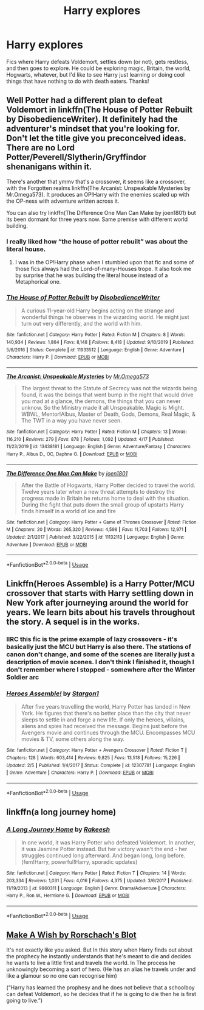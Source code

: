 #+TITLE: Harry explores

* Harry explores
:PROPERTIES:
:Author: lulushcaanteater
:Score: 16
:DateUnix: 1591918965.0
:DateShort: 2020-Jun-12
:FlairText: Request
:END:
Fics where Harry defeats Voldemort, settles down (or not), gets restless, and then goes to explore. He could be exploring magic, Britain, the world, Hogwarts, whatever, but I'd like to see Harry just learning or doing cool things that have nothing to do with death eaters. Thanks!


** Well Potter had a different plan to defeat Voldemort in linkffn(The House of Potter Rebuilt by DisobedienceWriter). It definitely had the adventurer's mindset that you're looking for. Don't let the title give you preconceived ideas. There are no Lord Potter/Peverell/Slytherin/Gryffindor shenanigans within it.

There's another that ymmv that's a crossover, it seems like a crossover, with the Forgotten realms linkffn(The Arcanist: Unspeakable Mysteries by Mr.Omega573). It produces an OP!Harry with the enemies scaled up with the OP-ness with adventure written across it.

You can also try linkffn(The Difference One Man Can Make by joen1801) but its been dormant for three years now. Same premise with different world building.
:PROPERTIES:
:Author: firingmahlazors
:Score: 7
:DateUnix: 1591931484.0
:DateShort: 2020-Jun-12
:END:

*** I really liked how “the house of potter rebuilt” was about the literal house.
:PROPERTIES:
:Author: dancortens
:Score: 4
:DateUnix: 1591987339.0
:DateShort: 2020-Jun-12
:END:

**** I was in the OP!Harry phase when I stumbled upon that fic and some of those fics always had the Lord-of-many-Houses trope. It also took me by surprise that he was building the literal house instead of a Metaphorical one.
:PROPERTIES:
:Author: firingmahlazors
:Score: 2
:DateUnix: 1592033170.0
:DateShort: 2020-Jun-13
:END:


*** [[https://www.fanfiction.net/s/11933512/1/][*/The House of Potter Rebuilt/*]] by [[https://www.fanfiction.net/u/1228238/DisobedienceWriter][/DisobedienceWriter/]]

#+begin_quote
  A curious 11-year-old Harry begins acting on the strange and wonderful things he observes in the wizarding world. He might just turn out very differently, and the world with him.
#+end_quote

^{/Site/:} ^{fanfiction.net} ^{*|*} ^{/Category/:} ^{Harry} ^{Potter} ^{*|*} ^{/Rated/:} ^{Fiction} ^{M} ^{*|*} ^{/Chapters/:} ^{8} ^{*|*} ^{/Words/:} ^{140,934} ^{*|*} ^{/Reviews/:} ^{1,864} ^{*|*} ^{/Favs/:} ^{8,148} ^{*|*} ^{/Follows/:} ^{8,418} ^{*|*} ^{/Updated/:} ^{9/10/2019} ^{*|*} ^{/Published/:} ^{5/6/2016} ^{*|*} ^{/Status/:} ^{Complete} ^{*|*} ^{/id/:} ^{11933512} ^{*|*} ^{/Language/:} ^{English} ^{*|*} ^{/Genre/:} ^{Adventure} ^{*|*} ^{/Characters/:} ^{Harry} ^{P.} ^{*|*} ^{/Download/:} ^{[[http://www.ff2ebook.com/old/ffn-bot/index.php?id=11933512&source=ff&filetype=epub][EPUB]]} ^{or} ^{[[http://www.ff2ebook.com/old/ffn-bot/index.php?id=11933512&source=ff&filetype=mobi][MOBI]]}

--------------

[[https://www.fanfiction.net/s/13438181/1/][*/The Arcanist: Unspeakable Mysteries/*]] by [[https://www.fanfiction.net/u/1935467/Mr-Omega573][/Mr.Omega573/]]

#+begin_quote
  The largest threat to the Statute of Secrecy was not the wizards being found, it was the beings that went bump in the night that would drive you mad at a glance, the demons, the things that you can never unknow. So the Ministry made it all Unspeakable. Magic is Might. WBWL, Mentor!Albus, Master of Death, Gods, Demons, Real Magic, & The TWT in a way you have never seen.
#+end_quote

^{/Site/:} ^{fanfiction.net} ^{*|*} ^{/Category/:} ^{Harry} ^{Potter} ^{*|*} ^{/Rated/:} ^{Fiction} ^{M} ^{*|*} ^{/Chapters/:} ^{13} ^{*|*} ^{/Words/:} ^{116,210} ^{*|*} ^{/Reviews/:} ^{279} ^{*|*} ^{/Favs/:} ^{878} ^{*|*} ^{/Follows/:} ^{1,092} ^{*|*} ^{/Updated/:} ^{4/17} ^{*|*} ^{/Published/:} ^{11/23/2019} ^{*|*} ^{/id/:} ^{13438181} ^{*|*} ^{/Language/:} ^{English} ^{*|*} ^{/Genre/:} ^{Adventure/Fantasy} ^{*|*} ^{/Characters/:} ^{Harry} ^{P.,} ^{Albus} ^{D.,} ^{OC,} ^{Daphne} ^{G.} ^{*|*} ^{/Download/:} ^{[[http://www.ff2ebook.com/old/ffn-bot/index.php?id=13438181&source=ff&filetype=epub][EPUB]]} ^{or} ^{[[http://www.ff2ebook.com/old/ffn-bot/index.php?id=13438181&source=ff&filetype=mobi][MOBI]]}

--------------

[[https://www.fanfiction.net/s/11132113/1/][*/The Difference One Man Can Make/*]] by [[https://www.fanfiction.net/u/6132825/joen1801][/joen1801/]]

#+begin_quote
  After the Battle of Hogwarts, Harry Potter decided to travel the world. Twelve years later when a new threat attempts to destroy the progress made in Britain he returns home to deal with the situation. During the fight that puts down the small group of upstarts Harry finds himself in a world of ice and fire
#+end_quote

^{/Site/:} ^{fanfiction.net} ^{*|*} ^{/Category/:} ^{Harry} ^{Potter} ^{+} ^{Game} ^{of} ^{Thrones} ^{Crossover} ^{*|*} ^{/Rated/:} ^{Fiction} ^{M} ^{*|*} ^{/Chapters/:} ^{20} ^{*|*} ^{/Words/:} ^{265,320} ^{*|*} ^{/Reviews/:} ^{4,598} ^{*|*} ^{/Favs/:} ^{11,703} ^{*|*} ^{/Follows/:} ^{12,971} ^{*|*} ^{/Updated/:} ^{2/1/2017} ^{*|*} ^{/Published/:} ^{3/22/2015} ^{*|*} ^{/id/:} ^{11132113} ^{*|*} ^{/Language/:} ^{English} ^{*|*} ^{/Genre/:} ^{Adventure} ^{*|*} ^{/Download/:} ^{[[http://www.ff2ebook.com/old/ffn-bot/index.php?id=11132113&source=ff&filetype=epub][EPUB]]} ^{or} ^{[[http://www.ff2ebook.com/old/ffn-bot/index.php?id=11132113&source=ff&filetype=mobi][MOBI]]}

--------------

*FanfictionBot*^{2.0.0-beta} | [[https://github.com/tusing/reddit-ffn-bot/wiki/Usage][Usage]]
:PROPERTIES:
:Author: FanfictionBot
:Score: 1
:DateUnix: 1591931510.0
:DateShort: 2020-Jun-12
:END:


** Linkffn(Heroes Assemble) is a Harry Potter/MCU crossover that starts with Harry settling down in New York after journeying around the world for years. We learn bits about his travels throughout the story. A sequel is in the works.
:PROPERTIES:
:Author: RealHellpony
:Score: 2
:DateUnix: 1591930507.0
:DateShort: 2020-Jun-12
:END:

*** IIRC this fic is the prime example of lazy crossovers - it's basically just the MCU but Harry is also there. The stations of canon don't change, and some of the scenes are literally just a description of movie scenes. I don't think I finished it, though I don't remember where I stopped - somewhere after the Winter Soldier arc
:PROPERTIES:
:Author: dancortens
:Score: 2
:DateUnix: 1591987631.0
:DateShort: 2020-Jun-12
:END:


*** [[https://www.fanfiction.net/s/12307781/1/][*/Heroes Assemble!/*]] by [[https://www.fanfiction.net/u/5643202/Stargon1][/Stargon1/]]

#+begin_quote
  After five years travelling the world, Harry Potter has landed in New York. He figures that there's no better place than the city that never sleeps to settle in and forge a new life. If only the heroes, villains, aliens and spies had received the message. Begins just before the Avengers movie and continues through the MCU. Encompasses MCU movies & TV, some others along the way.
#+end_quote

^{/Site/:} ^{fanfiction.net} ^{*|*} ^{/Category/:} ^{Harry} ^{Potter} ^{+} ^{Avengers} ^{Crossover} ^{*|*} ^{/Rated/:} ^{Fiction} ^{T} ^{*|*} ^{/Chapters/:} ^{128} ^{*|*} ^{/Words/:} ^{603,414} ^{*|*} ^{/Reviews/:} ^{9,825} ^{*|*} ^{/Favs/:} ^{13,518} ^{*|*} ^{/Follows/:} ^{15,226} ^{*|*} ^{/Updated/:} ^{2/5} ^{*|*} ^{/Published/:} ^{1/4/2017} ^{*|*} ^{/Status/:} ^{Complete} ^{*|*} ^{/id/:} ^{12307781} ^{*|*} ^{/Language/:} ^{English} ^{*|*} ^{/Genre/:} ^{Adventure} ^{*|*} ^{/Characters/:} ^{Harry} ^{P.} ^{*|*} ^{/Download/:} ^{[[http://www.ff2ebook.com/old/ffn-bot/index.php?id=12307781&source=ff&filetype=epub][EPUB]]} ^{or} ^{[[http://www.ff2ebook.com/old/ffn-bot/index.php?id=12307781&source=ff&filetype=mobi][MOBI]]}

--------------

*FanfictionBot*^{2.0.0-beta} | [[https://github.com/tusing/reddit-ffn-bot/wiki/Usage][Usage]]
:PROPERTIES:
:Author: FanfictionBot
:Score: 1
:DateUnix: 1591930527.0
:DateShort: 2020-Jun-12
:END:


** linkffn(a long journey home)
:PROPERTIES:
:Score: 2
:DateUnix: 1591935553.0
:DateShort: 2020-Jun-12
:END:

*** [[https://www.fanfiction.net/s/9860311/1/][*/A Long Journey Home/*]] by [[https://www.fanfiction.net/u/236698/Rakeesh][/Rakeesh/]]

#+begin_quote
  In one world, it was Harry Potter who defeated Voldemort. In another, it was Jasmine Potter instead. But her victory wasn't the end - her struggles continued long afterward. And began long, long before. (fem!Harry, powerful!Harry, sporadic updates)
#+end_quote

^{/Site/:} ^{fanfiction.net} ^{*|*} ^{/Category/:} ^{Harry} ^{Potter} ^{*|*} ^{/Rated/:} ^{Fiction} ^{T} ^{*|*} ^{/Chapters/:} ^{14} ^{*|*} ^{/Words/:} ^{203,334} ^{*|*} ^{/Reviews/:} ^{1,031} ^{*|*} ^{/Favs/:} ^{4,016} ^{*|*} ^{/Follows/:} ^{4,375} ^{*|*} ^{/Updated/:} ^{3/6/2017} ^{*|*} ^{/Published/:} ^{11/19/2013} ^{*|*} ^{/id/:} ^{9860311} ^{*|*} ^{/Language/:} ^{English} ^{*|*} ^{/Genre/:} ^{Drama/Adventure} ^{*|*} ^{/Characters/:} ^{Harry} ^{P.,} ^{Ron} ^{W.,} ^{Hermione} ^{G.} ^{*|*} ^{/Download/:} ^{[[http://www.ff2ebook.com/old/ffn-bot/index.php?id=9860311&source=ff&filetype=epub][EPUB]]} ^{or} ^{[[http://www.ff2ebook.com/old/ffn-bot/index.php?id=9860311&source=ff&filetype=mobi][MOBI]]}

--------------

*FanfictionBot*^{2.0.0-beta} | [[https://github.com/tusing/reddit-ffn-bot/wiki/Usage][Usage]]
:PROPERTIES:
:Author: FanfictionBot
:Score: 1
:DateUnix: 1591935604.0
:DateShort: 2020-Jun-12
:END:


** [[https://m.fanfiction.net/s/2318355/1/Make-A-Wish][Make A Wish by Rorschach's Blot]]

It's not exactly like you asked. But In this story when Harry finds out about the prophecy he instantly understands that he's meant to die and decides he wants to live a little first and travels the world. In The process he unknowingly becoming a sort of hero. (He has an alias he travels under and like a glamour so no one can recognise him)

(“Harry has learned the prophesy and he does not believe that a schoolboy can defeat Voldemort, so he decides that if he is going to die then he is first going to live.”)
:PROPERTIES:
:Author: PinkFlamingoes1237
:Score: 1
:DateUnix: 1591949405.0
:DateShort: 2020-Jun-12
:END:
